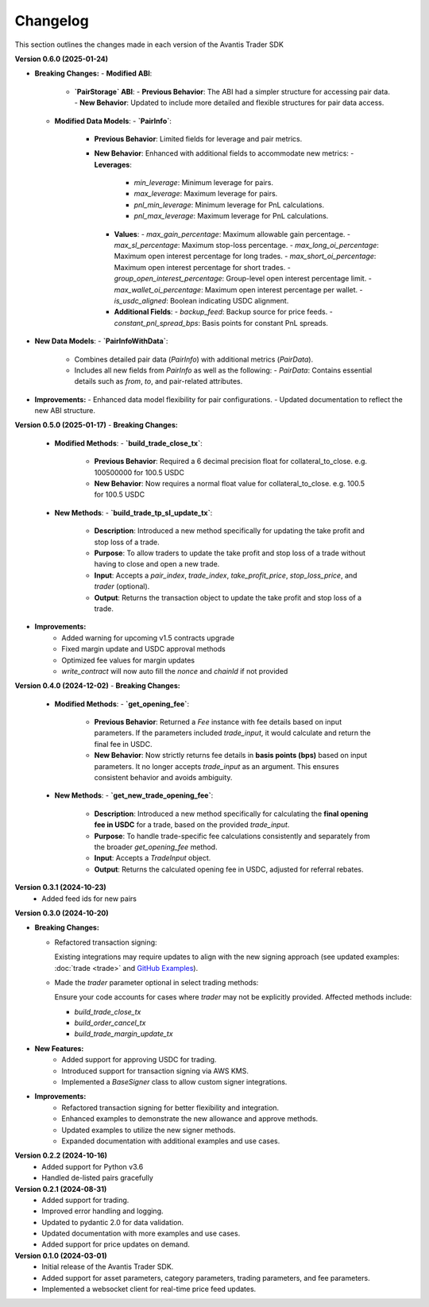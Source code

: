 Changelog
---------

This section outlines the changes made in each version of the Avantis Trader SDK

**Version 0.6.0 (2025-01-24)**

- **Breaking Changes:**
  - **Modified ABI**:
    - **`PairStorage` ABI**:
      - **Previous Behavior**: The ABI had a simpler structure for accessing pair data.
      - **New Behavior**: Updated to include more detailed and flexible structures for pair data access.

  - **Modified Data Models**:
    - **`PairInfo`**:
      - **Previous Behavior**: Limited fields for leverage and pair metrics.
      - **New Behavior**: Enhanced with additional fields to accommodate new metrics:
        - **Leverages**:
          - `min_leverage`: Minimum leverage for pairs.
          - `max_leverage`: Maximum leverage for pairs.
          - `pnl_min_leverage`: Minimum leverage for PnL calculations.
          - `pnl_max_leverage`: Maximum leverage for PnL calculations.

        - **Values**:
          - `max_gain_percentage`: Maximum allowable gain percentage.
          - `max_sl_percentage`: Maximum stop-loss percentage.
          - `max_long_oi_percentage`: Maximum open interest percentage for long trades.
          - `max_short_oi_percentage`: Maximum open interest percentage for short trades.
          - `group_open_interest_percentage`: Group-level open interest percentage limit.
          - `max_wallet_oi_percentage`: Maximum open interest percentage per wallet.
          - `is_usdc_aligned`: Boolean indicating USDC alignment.
          
        - **Additional Fields**:
          - `backup_feed`: Backup source for price feeds.
          - `constant_pnl_spread_bps`: Basis points for constant PnL spreads.

- **New Data Models**:
  - **`PairInfoWithData`**:
    - Combines detailed pair data (`PairInfo`) with additional metrics (`PairData`).
    - Includes all new fields from `PairInfo` as well as the following:
      - `PairData`: Contains essential details such as `from`, `to`, and pair-related attributes.

- **Improvements:**
  - Enhanced data model flexibility for pair configurations.
  - Updated documentation to reflect the new ABI structure.


**Version 0.5.0 (2025-01-17)**
- **Breaking Changes:**
  - **Modified Methods**:
    - **`build_trade_close_tx`**:
      - **Previous Behavior**: Required a 6 decimal precision float for collateral_to_close. e.g. 100500000 for 100.5 USDC
      - **New Behavior**: Now requires a normal float value for collateral_to_close. e.g. 100.5 for 100.5 USDC

  - **New Methods**:
    - **`build_trade_tp_sl_update_tx`**:
      - **Description**: Introduced a new method specifically for updating the take profit and stop loss of a trade.
      - **Purpose**: To allow traders to update the take profit and stop loss of a trade without having to close and open a new trade.
      - **Input**: Accepts a `pair_index`, `trade_index`, `take_profit_price`, `stop_loss_price`, and `trader` (optional).
      - **Output**: Returns the transaction object to update the take profit and stop loss of a trade.

- **Improvements:**
   - Added warning for upcoming v1.5 contracts upgrade
   - Fixed margin update and USDC approval methods
   - Optimized fee values for margin updates
   - `write_contract` will now auto fill the `nonce` and `chainId` if not provided

**Version 0.4.0 (2024-12-02)**
- **Breaking Changes:**
  - **Modified Methods**:
    - **`get_opening_fee`**:
      - **Previous Behavior**: Returned a `Fee` instance with fee details based on input parameters. If the parameters included `trade_input`, it would calculate and return the final fee in USDC.
      - **New Behavior**: Now strictly returns fee details in **basis points (bps)** based on input parameters. It no longer accepts `trade_input` as an argument. This ensures consistent behavior and avoids ambiguity.

  - **New Methods**:
    - **`get_new_trade_opening_fee`**:
      - **Description**: Introduced a new method specifically for calculating the **final opening fee in USDC** for a trade, based on the provided `trade_input`.
      - **Purpose**: To handle trade-specific fee calculations consistently and separately from the broader `get_opening_fee` method.
      - **Input**: Accepts a `TradeInput` object.
      - **Output**: Returns the calculated opening fee in USDC, adjusted for referral rebates.

**Version 0.3.1 (2024-10-23)**
   - Added feed ids for new pairs

**Version 0.3.0 (2024-10-20)**

- **Breaking Changes:**
  
  - Refactored transaction signing:
  
    Existing integrations may require updates to align with the new signing approach (see updated examples: :doc:`trade <trade>` and `GitHub Examples <https://github.com/Avantis-Labs/avantis_trader_sdk/tree/main/examples>`_).
  
  - Made the `trader` parameter optional in select trading methods:
  
    Ensure your code accounts for cases where `trader` may not be explicitly provided. Affected methods include:
  
    - `build_trade_close_tx`
    - `build_order_cancel_tx`
    - `build_trade_margin_update_tx`

- **New Features:**
   - Added support for approving USDC for trading.
   - Introduced support for transaction signing via AWS KMS.
   - Implemented a `BaseSigner` class to allow custom signer integrations.

- **Improvements:**
   - Refactored transaction signing for better flexibility and integration.
   - Enhanced examples to demonstrate the new allowance and approve methods.
   - Updated examples to utilize the new signer methods.
   - Expanded documentation with additional examples and use cases.

**Version 0.2.2 (2024-10-16)**
   - Added support for Python v3.6
   - Handled de-listed pairs gracefully

**Version 0.2.1 (2024-08-31)**
   - Added support for trading.
   - Improved error handling and logging.
   - Updated to pydantic 2.0 for data validation.
   - Updated documentation with more examples and use cases.
   - Added support for price updates on demand.

**Version 0.1.0 (2024-03-01)**
   - Initial release of the Avantis Trader SDK.
   - Added support for asset parameters, category parameters, trading parameters, and fee parameters.
   - Implemented a websocket client for real-time price feed updates.
